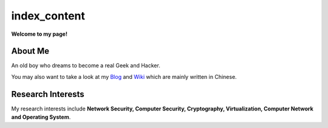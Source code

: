 index_content
#############

**Welcome to my page!**

.. figure:: pictures/houqp.jpg
   :scale: 100 %
   :alt: houqp
   :align: center


About Me
========

An old boy who dreams to become a real Geek and Hacker.

You may also want to take a look at my Blog_ and Wiki_ which are mainly written in Chinese.

.. _Blog: http://blog.houqp.me
.. _Wiki: http://notes.houqp.me


Research Interests
==================
My research interests include **Network Security, Computer Security, Cryptography, Virtualization, Computer Network and Operating System**.

.. My research interests include **Network Security, Cryptography, Security in Virtual Machine, Overflow Attack, Anticensorship, Computer Network and Operating System**.
